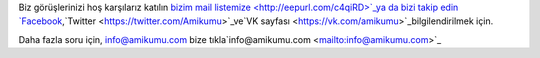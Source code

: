 Biz görüşlerinizi hoş karşılarız katılın `bizim mail listemize <http://eepurl.com/c4qiRD>`_ya da bizi takip edin `Facebook <https://www.facebook.com/amikumuapp/>`_,`Twitter <https://twitter.com/Amikumu>`_ve`VK sayfası <https://vk.com/amikumu>`_bilgilendirilmek için.

Daha fazla soru için, info@amikumu.com
bize tıkla`info@amikumu.com <mailto:info@amikumu.com>`_
